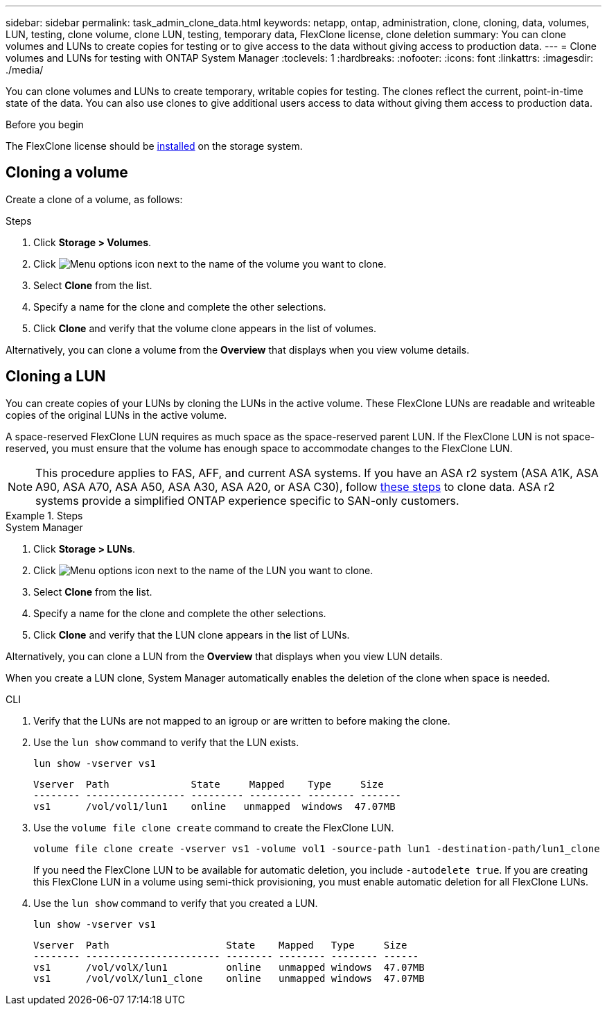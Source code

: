 ---
sidebar: sidebar
permalink: task_admin_clone_data.html
keywords: netapp, ontap, administration, clone, cloning, data, volumes, LUN, testing, clone volume, clone LUN, testing, temporary data, FlexClone license, clone deletion
summary: You can clone volumes and LUNs to create copies for testing or to give access to the data without giving access to production data.
---
= Clone volumes and LUNs for testing with ONTAP System Manager
:toclevels: 1
:hardbreaks:
:nofooter:
:icons: font
:linkattrs:
:imagesdir: ./media/

[.lead]
You can clone volumes and LUNs to create temporary, writable copies for testing.  The clones reflect the current, point-in-time state of the data.  You can also use clones to give additional users access to data without giving them access to production data.


.Before you begin

The FlexClone license should be https://docs.netapp.com/us-en/ontap/system-admin/install-license-task.html[installed] on the storage system.

== Cloning a volume

Create a clone of a volume, as follows:

.Steps

. Click *Storage > Volumes*.
. Click image:icon_kabob.gif[Menu options icon] next to the name of the volume you want to clone.
. Select *Clone* from the list.
. Specify a name for the clone and complete the other selections.
. Click *Clone* and verify that the volume clone appears in the list of volumes.

Alternatively, you can clone a volume from the *Overview* that displays when you view volume details.

== Cloning a LUN

You can create copies of your LUNs by cloning the LUNs in the active volume. These FlexClone LUNs are readable and writeable copies of the original LUNs in the active volume.

A space-reserved FlexClone LUN requires as much space as the space-reserved parent LUN. If the FlexClone LUN is not space-reserved, you must ensure that the volume has enough space to accommodate changes to the FlexClone LUN.

[NOTE]
This procedure applies to FAS, AFF, and current ASA systems. If you have an ASA r2 system (ASA A1K, ASA A90, ASA A70, ASA A50, ASA A30, ASA A20, or ASA C30), follow link:https://docs.netapp.com/us-en/asa-r2/manage-data/data-cloning.html[these steps^] to clone data. ASA r2 systems provide a simplified ONTAP experience specific to SAN-only customers.

.Steps

[role="tabbed-block"]
====

.System Manager
--

. Click *Storage > LUNs*.
. Click image:icon_kabob.gif[Menu options icon] next to the name of the LUN you want to clone.
. Select *Clone* from the list.
. Specify a name for the clone and complete the other selections.
. Click *Clone* and verify that the LUN clone appears in the list of LUNs.

Alternatively, you can clone a LUN from the *Overview* that displays when you view LUN details.

When you create a LUN clone, System Manager automatically enables the deletion of the clone when space is needed.

--

.CLI
--

. Verify that the LUNs are not mapped to an igroup or are written to before making the clone.
. Use the `lun show` command to verify that the LUN exists.
+
`lun show -vserver vs1`
+
----
Vserver  Path              State     Mapped    Type     Size
-------- ----------------- --------- --------- -------- -------
vs1      /vol/vol1/lun1    online   unmapped  windows  47.07MB
----

. Use the `volume file clone create` command to create the FlexClone LUN.
+
`volume file clone create -vserver vs1 -volume vol1 -source-path lun1 -destination-path/lun1_clone`
+
If you need the FlexClone LUN to be available for automatic deletion, you include `-autodelete true`. If you are creating this FlexClone LUN in a volume using semi-thick provisioning, you must enable automatic deletion for all FlexClone LUNs.

. Use the `lun show` command to verify that you created a LUN.
+
`lun show -vserver vs1`
+
----

Vserver  Path                    State    Mapped   Type     Size
-------- ----------------------- -------- -------- -------- ------
vs1      /vol/volX/lun1          online   unmapped windows  47.07MB
vs1      /vol/volX/lun1_clone    online   unmapped windows  47.07MB
----
--
====


// 2025 June 13, ONTAPDOC-3078
// 2025 Apr 22, ONTAPDOC 2974
// 2025 Feb 26, ONTAPDOC-2834
// 2024-Mar-28, ONTAPDOC-1366
// 2024-Feb-21, ONTAPDOC-1366
// 2021 Jun 17, GitHub Issue 91